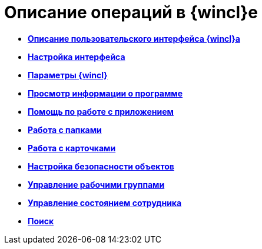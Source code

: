 = Описание операций в {wincl}е

* *xref:../topics/Interface.adoc[Описание пользовательского интерфейса {wincl}а]* +
* *xref:../topics/Work_interface.adoc[Настройка интерфейса]* +
* *xref:../topics/Navigator_settings.adoc[Параметры {wincl}]* +
* *xref:../topics/About.adoc[Просмотр информации о программе]* +
* *xref:../topics/Help.adoc[Помощь по работе с приложением]* +
* *xref:../topics/Folders.adoc[Работа с папками]* +
* *xref:../topics/Cards.adoc[Работа с карточками]* +
* *xref:../topics/NewClientAccessRights.adoc[Настройка безопасности объектов]* +
* *xref:../topics/WorkGroups.adoc[Управление рабочими группами]* +
* *xref:../topics/Employee_state_control.adoc[Управление состоянием сотрудника]* +
* *xref:../topics/Search_navigator.adoc[Поиск]* +
